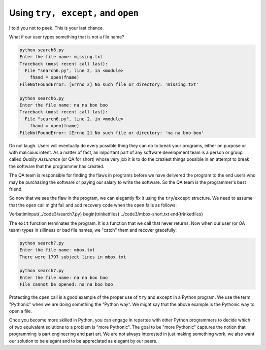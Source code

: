 Using ``try, except,`` and ``open``
-------------------------------------------

I told you not to peek. This is your last chance.

What if our user types something that is not a file name?

.. code-block::

   python search6.py
   Enter the file name: missing.txt
   Traceback (most recent call last):
     File "search6.py", line 2, in <module>
       fhand = open(fname)
   FileNotFoundError: [Errno 2] No such file or directory: 'missing.txt'

   python search6.py
   Enter the file name: na na boo boo
   Traceback (most recent call last):
     File "search6.py", line 2, in <module>
       fhand = open(fname)
   FileNotFoundError: [Errno 2] No such file or directory: 'na na boo boo'


Do not laugh. Users will eventually do every possible thing they can do
to break your programs, either on purpose or with malicious intent. As a
matter of fact, an important part of any software development team is a
person or group called *Quality Assurance* (or QA for
short) whose very job it is to do the craziest things possible in an
attempt to break the software that the programmer has created.

The QA team is responsible for finding the flaws in programs before we
have delivered the program to the end users who may be purchasing the
software or paying our salary to write the software. So the QA team is
the programmer's best friend.

So now that we see the flaw in the program, we can elegantly fix it
using the ``try``/``except`` structure. We need to
assume that the ``open`` call might fail and add recovery code
when the ``open`` fails as follows:

\VerbatimInput{../code3/search7.py}
\begin{trinketfiles}
../code3/mbox-short.txt
\end{trinketfiles}

The ``exit`` function terminates the program. It is a function
that we call that never returns. Now when our user (or QA team) types in
silliness or bad file names, we "catch" them and recover gracefully:

.. code-block::

   python search7.py
   Enter the file name: mbox.txt
   There were 1797 subject lines in mbox.txt

   python search7.py
   Enter the file name: na na boo boo
   File cannot be opened: na na boo boo

Protecting the ``open`` call is a good example of the proper
use of ``try`` and ``except`` in a Python program. We
use the term "Pythonic" when we are doing something the "Python way". We
might say that the above example is the Pythonic way to open a file.

Once you become more skilled in Python, you can engage in repartee with
other Python programmers to decide which of two equivalent solutions to
a problem is "more Pythonic". The goal to be "more Pythonic" captures
the notion that programming is part engineering and part art. We are not
always interested in just making something work, we also want our
solution to be elegant and to be appreciated as elegant by our peers.
